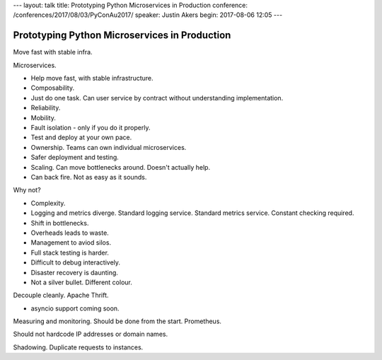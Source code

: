 ---
layout: talk
title: Prototyping Python Microservices in Production
conference: /conferences/2017/08/03/PyConAu2017/
speaker: Justin Akers
begin: 2017-08-06 12:05
---

Prototyping Python Microservices in Production
==============================================
Move fast with stable infra.

Microservices.

* Help move fast, with stable infrastructure.
* Composability.
* Just do one task. Can user service by contract without understanding
  implementation.
* Reliability.
* Mobility.
* Fault isolation - only if you do it properly.
* Test and deploy at your own pace.
* Ownership. Teams can own individual microservices.
* Safer deployment and testing.
* Scaling. Can move bottlenecks around. Doesn't actually help.
* Can back fire. Not as easy as it sounds.

Why not?

* Complexity.
* Logging and metrics diverge. Standard logging service. Standard metrics
  service. Constant checking required.
* Shift in bottlenecks.
* Overheads leads to waste.
* Management to aviod silos.
* Full stack testing is harder.
* Difficult to debug interactively.
* Disaster recovery is daunting.
* Not a silver bullet. Different colour.

Decouple cleanly. Apache Thrift.

* asyncio support coming soon.

Measuring and monitoring. Should be done from the start. Prometheus.

Should not hardcode IP addresses or domain names.

Shadowing. Duplicate requests to instances.
